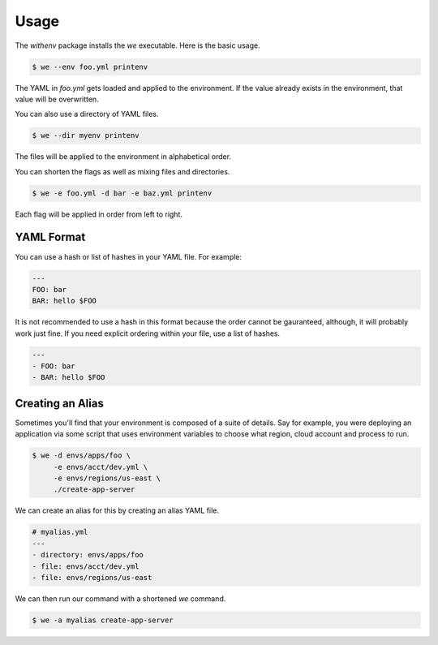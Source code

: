 =======
 Usage
=======

The `withenv` package installs the `we` executable. Here is the basic
usage.


.. code-block:: bash

   $ we --env foo.yml printenv

The YAML in `foo.yml` gets loaded and applied to the environment. If
the value already exists in the environment, that value will be
overwritten.

You can also use a directory of YAML files.

.. code-block:: bash

   $ we --dir myenv printenv

The files will be applied to the environment in alphabetical order.

You can shorten the flags as well as mixing files and directories.

.. code-block:: bash

   $ we -e foo.yml -d bar -e baz.yml printenv

Each flag will be applied in order from left to right.


YAML Format
===========

You can use a hash or list of hashes in your YAML file. For example:

.. code-block:: yaml

   ---
   FOO: bar
   BAR: hello $FOO

It is not recommended to use a hash in this format because the order
cannot be gauranteed, although, it will probably work just fine. If
you need explicit ordering within your file, use a list of hashes.

.. code-block:: yaml

   ---
   - FOO: bar
   - BAR: hello $FOO


Creating an Alias
=================

Sometimes you'll find that your environment is composed of a suite of
details. Say for example, you were deploying an application via some
script that uses environment variables to choose what region, cloud
account and process to run.

.. code-block:: bash

   $ we -d envs/apps/foo \
        -e envs/acct/dev.yml \
	-e envs/regions/us-east \
	./create-app-server

We can create an alias for this by creating an alias YAML file.

.. code-block:: yaml

   # myalias.yml
   ---
   - directory: envs/apps/foo
   - file: envs/acct/dev.yml
   - file: envs/regions/us-east

We can then run our command with a shortened `we` command.

.. code-block:: bash

   $ we -a myalias create-app-server
